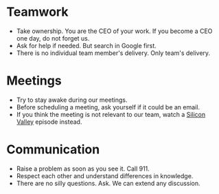 * Teamwork
+ Take ownership. You are the CEO of your work. If you become a CEO one day, do not forget us.
+ Ask for help if needed. But search in Google first.
+ There is no individual team member's delivery. Only team's delivery.
* Meetings
+ Try to stay awake during our meetings.
+ Before scheduling a meeting, ask yourself if it could be an email.
+ If you think the meeting is not relevant to our team, watch a [[https://www.imdb.com/title/tt2575988/][Silicon Valley]] episode instead.
* Communication
+ Raise a problem as soon as you see it. Call 911.
+ Respect each other and understand differences in knowledge.
+ There are no silly questions. Ask. We can extend any discussion.
  
